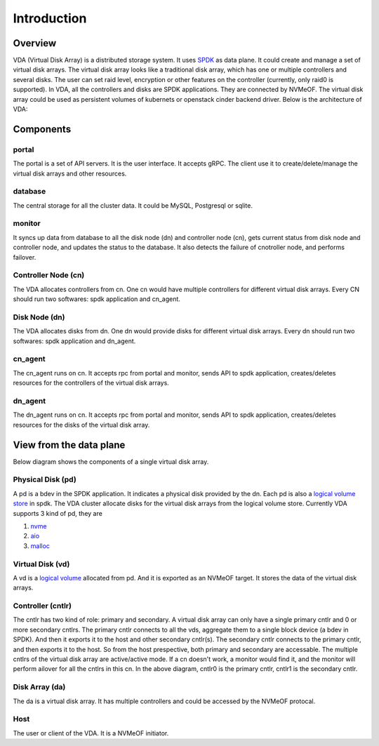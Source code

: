 Introduction
============

Overview
--------

VDA (Virtual Disk Array) is a distributed storage system. It uses
`SPDK <https://spdk.io/>`_ as data plane. It could create and manage
a set of virtual disk arrays. The virtual disk array looks like a
traditional disk array, which has one or multiple controllers and
several disks. The user can set raid level, encryption or other
features on the controller (currently, only raid0 is supported). In
VDA, all the controllers and disks are SPDK applications. They are
connected by NVMeOF. The virtual disk array could be used as
persistent volumes of kubernets or openstack cinder backend
driver. Below is the architecture of VDA:

.. image:: /images/vda_cluster_arch.png

Components
----------

portal
^^^^^^
The portal is a set of API servers. It is the user interface. It
accepts gRPC. The client use it to create/delete/manage the virtual
disk arrays and other resources.

database
^^^^^^^^
The central storage for all the cluster data. It could be MySQL,
Postgresql or sqlite.

monitor
^^^^^^^
It syncs up data from database to all the disk node (dn) and controller
node (cn), gets current status from disk node and controller node,
and updates the status to the database. It also detects the failure of
cnotroller node, and performs failover.

Controller Node (cn)
^^^^^^^^^^^^^^^^^^^^
The VDA allocates controllers from cn. One cn would have multiple
controllers for different virtual disk arrays. Every CN should run two
softwares: spdk application and cn_agent.

Disk Node (dn)
^^^^^^^^^^^^^^
The VDA allocates disks from dn. One dn would provide disks for
different virtual disk arrays. Every dn should run two softwares: spdk
application and dn_agent.

cn_agent
^^^^^^^^
The cn_agent runs on cn. It accepts rpc from portal and monitor, sends
API to spdk application, creates/deletes resources for the controllers
of the virtual disk arrays.

dn_agent
^^^^^^^^
The dn_agent runs on cn. It accepts rpc from portal and monitor, sends
API to spdk application, creates/deletes resources for the disks of
the virtual disk array.

View from the data plane
------------------------

Below diagram shows the components of a single virtual disk array.

.. image:: /images/vda_disk_array_arch.png


Physical Disk (pd)
^^^^^^^^^^^^^^^^^^
A pd is a bdev in the SPDK application. It indicates a physical disk
provided by the dn. Each pd is also a `logical volume store <https://spdk.io/doc/logical_volumes.html#lvs>`_
in spdk. The VDA cluster allocate disks for the virtual disk arrays
from the logical volume store. Currently VDA supports 3 kind of pd,
they are

#. `nvme <https://spdk.io/doc/bdev.html#bdev_config_nvme>`_
#. `aio <https://spdk.io/doc/bdev.html#bdev_config_aio>`_
#. `malloc <https://spdk.io/doc/bdev.html#bdev_config_malloc>`_

Virtual Disk (vd)
^^^^^^^^^^^^^^^^^
A vd is a `logical volume <https://spdk.io/doc/logical_volumes.html#lvol>`_
allocated from pd. And it is exported as an NVMeOF target. It stores
the data of the virtual disk arrays.

Controller (cntlr)
^^^^^^^^^^^^^^^^^^
The cntlr has two kind of role: primary and secondary. A virtual disk
array can only have a single primary cntlr and 0 or more secondary
cntlrs. The primary cntlr connects to all the vds, aggregate them to a
single block device (a bdev in SPDK). And then it exports it to the
host and other secondary cntlr(s).
The secondary cntlr connects to the primary cntlr, and then exports it
to the host. So from the host prespective, both primary and secondary
are accessable. The multiple cntlrs of the virtual disk array are
active/active mode. If a cn doesn't work, a monitor would find it, and
the monitor  will perform ailover for all the cntlrs in this cn. In
the above diagram, cntlr0 is the primary cntlr, cntlr1 is the
secondary cntlr.

Disk Array (da)
^^^^^^^^^^^^^^^
The da is a virtual disk array. It has multiple controllers and
could be accessed by the NVMeOF protocal.

Host
^^^^
The user or client of the VDA. It is a NVMeOF initiator.

